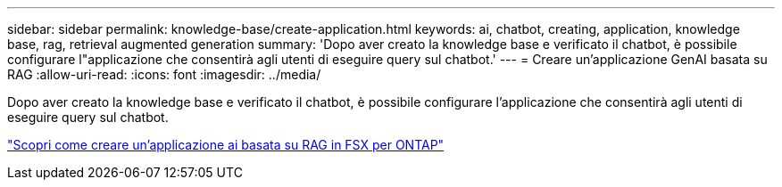 ---
sidebar: sidebar 
permalink: knowledge-base/create-application.html 
keywords: ai, chatbot, creating, application, knowledge base, rag, retrieval augmented generation 
summary: 'Dopo aver creato la knowledge base e verificato il chatbot, è possibile configurare l"applicazione che consentirà agli utenti di eseguire query sul chatbot.' 
---
= Creare un'applicazione GenAI basata su RAG
:allow-uri-read: 
:icons: font
:imagesdir: ../media/


[role="lead"]
Dopo aver creato la knowledge base e verificato il chatbot, è possibile configurare l'applicazione che consentirà agli utenti di eseguire query sul chatbot.

https://community.netapp.com/t5/Tech-ONTAP-Blogs/How-to-create-a-RAG-based-AI-application-on-FSx-for-ONTAP-with-BlueXP-workload/ba-p/453870["Scopri come creare un'applicazione ai basata su RAG in FSX per ONTAP"^]
